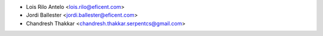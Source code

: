 * Lois Rilo Antelo <lois.rilo@eficent.com>
* Jordi Ballester <jordi.ballester@eficent.com>
* Chandresh Thakkar <chandresh.thakkar.serpentcs@gmail.com>

